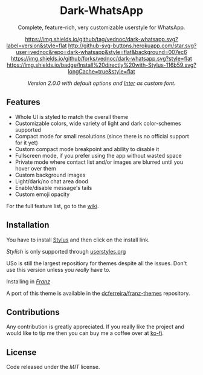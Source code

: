#+HTML: <div align="center">
#+HTML: <img src="https://user-images.githubusercontent.com/20738487/71411679-0bc7b580-2653-11ea-99dd-f4c49a536132.png" width="96" height="96"/>

* Dark-WhatsApp

Complete, feature-rich, very customizable userstyle for WhatsApp.

[[https://github.com/vednoc/dark-whatsapp/tags][https://img.shields.io/github/tag/vednoc/dark-whatsapp.svg?label=version&style=flat]]
[[https://github.com/vednoc/dark-whatsapp/stargazers][http://github-svg-buttons.herokuapp.com/star.svg?user=vednoc&repo=dark-whatsapp&style=flat&background=007ec6]]
[[https://github.com/vednoc/dark-whatsapp/network][https://img.shields.io/github/forks/vednoc/dark-whatsapp.svg?style=flat]]
[[https://raw.githubusercontent.com/vednoc/dark-whatsapp/master/wa.user.styl][https://img.shields.io/badge/Install%20directly%20with-Stylus-116b59.svg?longCache=true&style=flat]]

#+HTML: <img src="https://raw.githubusercontent.com/vednoc/dark-whatsapp/master/images/preview.png" width="100%"/>
/Version 2.0.0 with default options and [[https://github.com/rsms/inter/][Inter]] as custom font./

#+HTML: </div>

** Features

- Whole UI is styled to match the overall theme
- Customizable colors, wide variety of light and dark color-schemes supported
- Compact mode for small resolutions (since there is no official support for it yet)
- Custom compact mode breakpoint and ability to disable it
- Fullscreen mode, if you prefer using the app without wasted space
- Private mode where contact list and/or images are blurred until you hover over them
- Custom background images
- Light/dark/no chat area dood
- Enable/disable message's tails
- Custom emoji opacity
For the full feature list, go to the [[https://github.com/vednoc/dark-whatsapp/wiki][wiki]].

** Installation

You have to install [[https://add0n.com/stylus.html][Stylus]] and then click on the install link.

**** /Stylish/ is only supported through [[https://userstyles.org/styles/142096][userstyles.org]]
USo is still the largest repositiory for themes despite all the issues. Don't
use this version unless you /really/ have to.
**** Installing in /[[https://meetfranz.com/][Franz]]/
A port of this theme is available in the [[https://github.com/dcferreira/franz-themes][dcferreira/franz-themes]] repository.

** Contributions

Any contribution is greatly appreciated. If you really like the project and
would like to tip me then you can buy me a coffee over at [[https://ko-fi.com/vednoc][ko-fi]].

** License

Code released under the [[LICENSE][MIT]] license.
